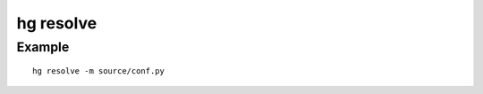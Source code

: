 ﻿
.. index::
   pair: hg ; resolve


.. _hg_resolve:

==========
hg resolve
==========

.. seealso:: http://mercurial.selenic.com/wiki/ResolveConflict


Example
=======

::

     hg resolve -m source/conf.py






